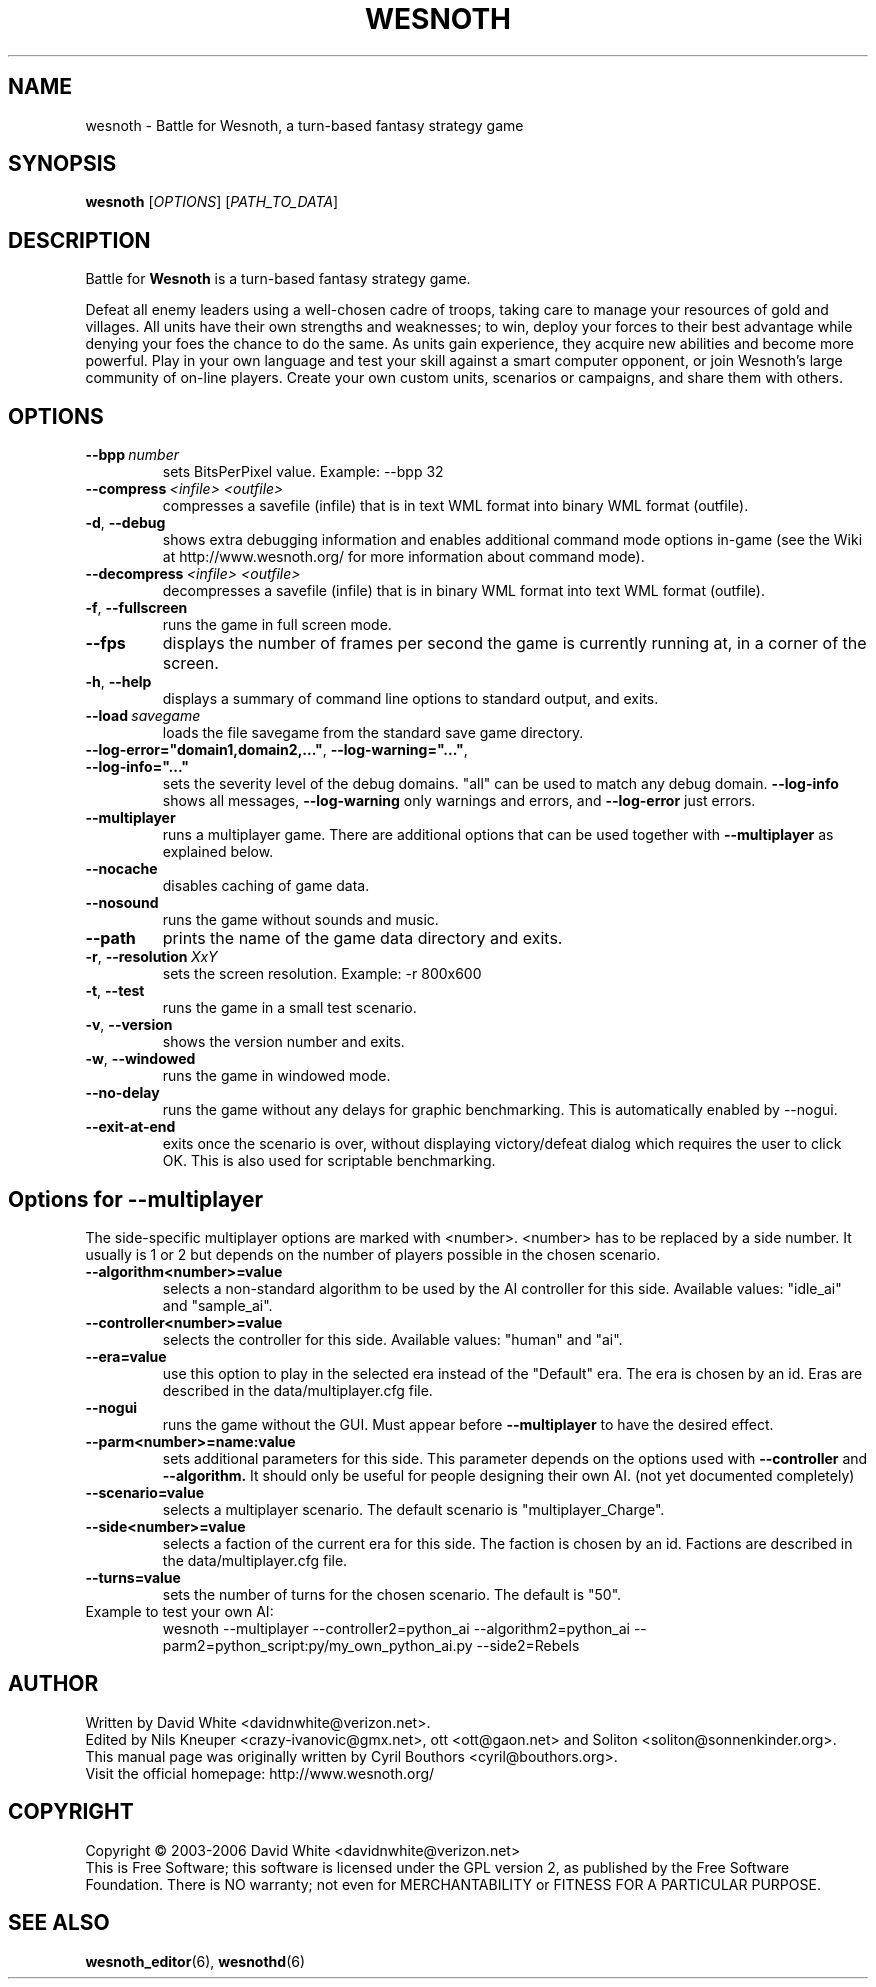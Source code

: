 .\" This program is free software; you can redistribute it and/or modify
.\" it under the terms of the GNU General Public License as published by
.\" the Free Software Foundation; either version 2 of the License, or
.\" (at your option) any later version.
.\" This program is distributed in the hope that it will be useful,
.\" but WITHOUT ANY WARRANTY; without even the implied warranty of
.\" MERCHANTABILITY or FITNESS FOR A PARTICULAR PURPOSE.  See the
.\" GNU General Public License for more details.
.\" You should have received a copy of the GNU General Public License
.\" along with this program; if not, write to the Free Software
.\" Foundation, Inc., 51 Franklin Street, Fifth Floor, Boston, MA  02110-1301  USA
.
.\"*******************************************************************
.\"
.\" This file was generated with po4a. Translate the source file.
.\"
.\"*******************************************************************
.TH WESNOTH 6 2006 wesnoth "Battle for Wesnoth"
.
.SH NAME
wesnoth \- Battle for Wesnoth, a turn\-based fantasy strategy game
.
.SH SYNOPSIS
.
\fBwesnoth\fP [\fIOPTIONS\fP] [\fIPATH_TO_DATA\fP]
.
.SH DESCRIPTION
.
Battle for \fBWesnoth\fP is a turn\-based fantasy strategy game.

Defeat all enemy leaders using a well\-chosen cadre of troops, taking care to 
manage your resources of gold and villages. All units have their own 
strengths and weaknesses; to win, deploy your forces to their best advantage 
while denying your foes the chance to do the same. As units gain experience, 
they acquire new abilities and become more powerful. Play in your own 
language and test your skill against a smart computer opponent, or join 
Wesnoth's large community of on\-line players. Create your own custom units, 
scenarios or campaigns, and share them with others.
.
.SH OPTIONS
.
.TP 
\fB\-\-bpp\fP\fI\ number\fP
sets BitsPerPixel value. Example: \-\-bpp 32
.TP 
\fB\-\-compress\fP\fI\ <infile>\fP\fB\ \fP\fI<outfile>\fP
compresses a savefile (infile) that is in text WML format into binary WML 
format (outfile).
.TP 
\fB\-d\fP, \fB\-\-debug\fP
shows extra debugging information and enables additional command mode 
options in\-game (see the Wiki at http://www.wesnoth.org/ for more 
information about command mode).
.TP 
\fB\-\-decompress\fP\fI\ <infile>\fP\fB\ \fP\fI<outfile>\fP
decompresses a savefile (infile) that is in binary WML format into text WML 
format (outfile).
.TP 
\fB\-f\fP, \fB\-\-fullscreen\fP
runs the game in full screen mode.
.TP 
\fB\-\-fps\fP
displays the number of frames per second the game is currently running at, 
in a corner of the screen.
.TP 
\fB\-h\fP, \fB\-\-help\fP
displays a summary of command line options to standard output, and exits.
.TP 
\fB\-\-load\fP\fI\ savegame\fP
loads the file savegame from the standard save game directory.
.TP 
\fB\-\-log\-error="domain1,domain2,..."\fP, \fB\-\-log\-warning="..."\fP, \fB\-\-log\-info="..."\fP
sets the severity level of the debug domains. "all" can be used to match any 
debug domain.  \fB\-\-log\-info\fP shows all messages, \fB\-\-log\-warning\fP only 
warnings and errors, and \fB\-\-log\-error\fP just errors.
.TP 
\fB\-\-multiplayer\fP
runs a multiplayer game. There are additional options that can be used 
together with \fB\-\-multiplayer\fP as explained below.
.TP 
\fB\-\-nocache\fP
disables caching of game data.
.TP 
\fB\-\-nosound\fP
runs the game without sounds and music.
.TP 
\fB\-\-path\fP
prints the name of the game data directory and exits.
.TP 
\fB\-r\fP, \fB\-\-resolution\fP\ \fIXxY\fP
sets the screen resolution. Example: \-r 800x600
.TP 
\fB\-t\fP, \fB\-\-test\fP
runs the game in a small test scenario.
.TP 
\fB\-v\fP, \fB\-\-version\fP
shows the version number and exits.
.TP 
\fB\-w\fP, \fB\-\-windowed\fP
runs the game in windowed mode.
.TP 
\fB\-\-no\-delay\fP
runs the game without any delays for graphic benchmarking.  This is 
automatically enabled by \-\-nogui.
.TP 
\fB\-\-exit\-at\-end\fP
exits once the scenario is over, without displaying victory/defeat dialog 
which requires the user to click OK.  This is also used for scriptable 
benchmarking.
.
.SH "Options for \-\-multiplayer"
.
The side\-specific multiplayer options are marked with 
<number>. <number> has to be replaced by a side number. It 
usually is 1 or 2 but depends on the number of players possible in the 
chosen scenario.
.TP 
\fB\-\-algorithm<number>=value\fP
selects a non\-standard algorithm to be used by the AI controller for this 
side. Available values: "idle_ai" and "sample_ai".
.TP  
\fB\-\-controller<number>=value\fP
selects the controller for this side. Available values: "human" and "ai".
.TP  
\fB\-\-era=value\fP
use this option to play in the selected era instead of the "Default" 
era. The era is chosen by an id. Eras are described in the 
data/multiplayer.cfg file.
.TP 
\fB\-\-nogui\fP
runs the game without the GUI. Must appear before \fB\-\-multiplayer\fP to have 
the desired effect.
.TP 
\fB\-\-parm<number>=name:value\fP
sets additional parameters for this side. This parameter depends on the 
options used with \fB\-\-controller\fP and \fB\-\-algorithm.\fP It should only be 
useful for people designing their own AI. (not yet documented completely)
.TP 
\fB\-\-scenario=value\fP
selects a multiplayer scenario. The default scenario is 
"multiplayer_Charge".
.TP 
\fB\-\-side<number>=value\fP
selects a faction of the current era for this side. The faction is chosen by 
an id. Factions are described in the data/multiplayer.cfg file.
.TP 
\fB\-\-turns=value\fP
sets the number of turns for the chosen scenario. The default is "50".
.TP 
Example to test your own AI: 
wesnoth \-\-multiplayer \-\-controller2=python_ai \-\-algorithm2=python_ai 
\-\-parm2=python_script:py/my_own_python_ai.py \-\-side2=Rebels
.
.SH AUTHOR
.
Written by David White <davidnwhite@verizon.net>.
.br
Edited by Nils Kneuper <crazy\-ivanovic@gmx.net>, ott 
<ott@gaon.net> and Soliton <soliton@sonnenkinder.org>.
.br
This manual page was originally written by Cyril Bouthors 
<cyril@bouthors.org>.
.br
Visit the official homepage: http://www.wesnoth.org/
.
.SH COPYRIGHT
.
Copyright \(co 2003\-2006 David White <davidnwhite@verizon.net>
.br
This is Free Software; this software is licensed under the GPL version 2, as 
published by the Free Software Foundation.  There is NO warranty; not even 
for MERCHANTABILITY or FITNESS FOR A PARTICULAR PURPOSE.
.
.SH "SEE ALSO"
.
\fBwesnoth_editor\fP(6), \fBwesnothd\fP(6)
